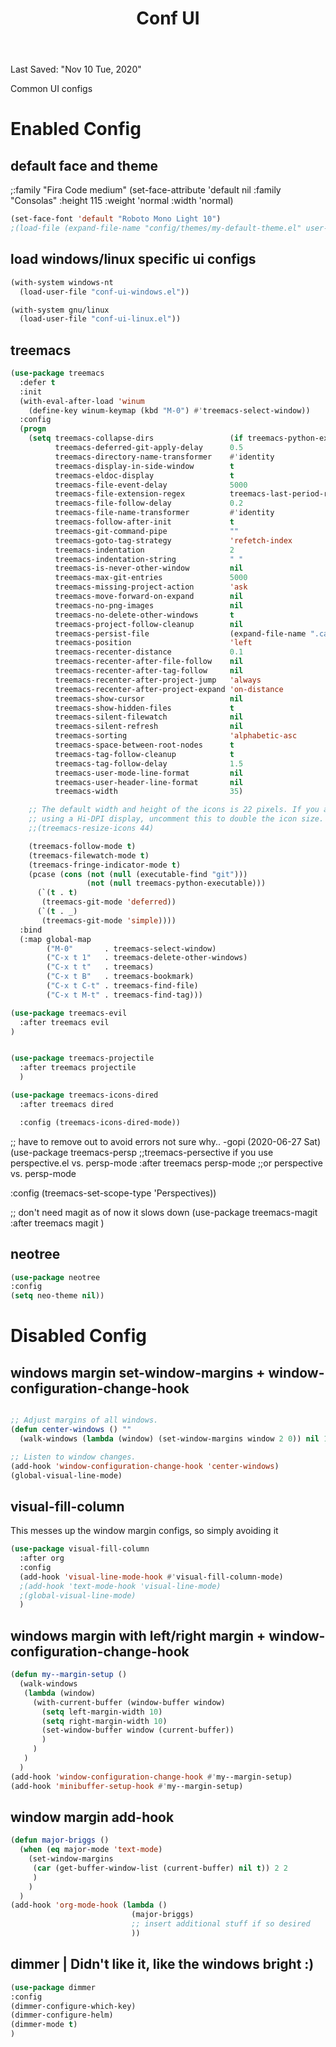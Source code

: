 #+TITLE: Conf UI
#+BABEL: :cache yes
#+PROPERTY: header-args :tangle yes
#+SELECT_TAGS: export
#+EXCLUDE_TAGS: noexport
Last Saved: "Nov 10 Tue, 2020"

Common UI configs

* Enabled Config

 :PROPERTIES:
 :header-args: :tangle yes
 :END:

** default face and theme
;:family "Fira Code medium"
(set-face-attribute 'default nil
                    :family "Consolas"
                    :height  115
                    :weight 'normal
                    :width 'normal)
#+BEGIN_SRC emacs-lisp
(set-face-font 'default "Roboto Mono Light 10")
;(load-file (expand-file-name "config/themes/my-default-theme.el" user-emacs-directory))
#+END_SRC

** load windows/linux specific ui configs

#+BEGIN_SRC emacs-lisp
(with-system windows-nt
  (load-user-file "conf-ui-windows.el"))

(with-system gnu/linux
  (load-user-file "conf-ui-linux.el"))
#+END_SRC

** treemacs

#+begin_src emacs-lisp
(use-package treemacs
  :defer t
  :init
  (with-eval-after-load 'winum
    (define-key winum-keymap (kbd "M-0") #'treemacs-select-window))
  :config
  (progn
    (setq treemacs-collapse-dirs                 (if treemacs-python-executable 3 0)
          treemacs-deferred-git-apply-delay      0.5
          treemacs-directory-name-transformer    #'identity
          treemacs-display-in-side-window        t
          treemacs-eldoc-display                 t
          treemacs-file-event-delay              5000
          treemacs-file-extension-regex          treemacs-last-period-regex-value
          treemacs-file-follow-delay             0.2
          treemacs-file-name-transformer         #'identity
          treemacs-follow-after-init             t
          treemacs-git-command-pipe              ""
          treemacs-goto-tag-strategy             'refetch-index
          treemacs-indentation                   2
          treemacs-indentation-string            " "
          treemacs-is-never-other-window         nil
          treemacs-max-git-entries               5000
          treemacs-missing-project-action        'ask
          treemacs-move-forward-on-expand        nil
          treemacs-no-png-images                 nil
          treemacs-no-delete-other-windows       t
          treemacs-project-follow-cleanup        nil
          treemacs-persist-file                  (expand-file-name ".cache/treemacs-persist" user-emacs-directory)
          treemacs-position                      'left
          treemacs-recenter-distance             0.1
          treemacs-recenter-after-file-follow    nil
          treemacs-recenter-after-tag-follow     nil
          treemacs-recenter-after-project-jump   'always
          treemacs-recenter-after-project-expand 'on-distance
          treemacs-show-cursor                   nil
          treemacs-show-hidden-files             t
          treemacs-silent-filewatch              nil
          treemacs-silent-refresh                nil
          treemacs-sorting                       'alphabetic-asc
          treemacs-space-between-root-nodes      t
          treemacs-tag-follow-cleanup            t
          treemacs-tag-follow-delay              1.5
          treemacs-user-mode-line-format         nil
          treemacs-user-header-line-format       nil
          treemacs-width                         35)

    ;; The default width and height of the icons is 22 pixels. If you are
    ;; using a Hi-DPI display, uncomment this to double the icon size.
    ;;(treemacs-resize-icons 44)

    (treemacs-follow-mode t)
    (treemacs-filewatch-mode t)
    (treemacs-fringe-indicator-mode t)
    (pcase (cons (not (null (executable-find "git")))
                 (not (null treemacs-python-executable)))
      (`(t . t)
       (treemacs-git-mode 'deferred))
      (`(t . _)
       (treemacs-git-mode 'simple))))
  :bind
  (:map global-map
        ("M-0"       . treemacs-select-window)
        ("C-x t 1"   . treemacs-delete-other-windows)
        ("C-x t t"   . treemacs)
        ("C-x t B"   . treemacs-bookmark)
        ("C-x t C-t" . treemacs-find-file)
        ("C-x t M-t" . treemacs-find-tag)))

(use-package treemacs-evil
  :after treemacs evil
)


(use-package treemacs-projectile
  :after treemacs projectile
  )

(use-package treemacs-icons-dired
  :after treemacs dired

  :config (treemacs-icons-dired-mode))
#+end_src

;; have to remove out to avoid errors not sure why.. -gopi (2020-06-27 Sat)
(use-package treemacs-persp ;;treemacs-persective if you use perspective.el vs. persp-mode
  :after treemacs persp-mode ;;or perspective vs. persp-mode

  :config (treemacs-set-scope-type 'Perspectives))

;; don't need magit as of now it slows down
(use-package treemacs-magit
  :after treemacs magit
  )



** neotree
#+BEGIN_SRC emacs-lisp
(use-package neotree
:config
(setq neo-theme nil))
#+END_SRC
* Disabled Config
 :PROPERTIES:
 :header-args: :tangle no
 :END:

** windows margin set-window-margins + window-configuration-change-hook
#+BEGIN_SRC emacs-lisp

;; Adjust margins of all windows.
(defun center-windows () ""
  (walk-windows (lambda (window) (set-window-margins window 2 0)) nil 1))

;; Listen to window changes.
(add-hook 'window-configuration-change-hook 'center-windows)
(global-visual-line-mode)

#+END_SRC

** visual-fill-column
This messes up the window margin configs, so simply avoiding it

#+BEGIN_SRC emacs-lisp
(use-package visual-fill-column
  :after org
  :config
  (add-hook 'visual-line-mode-hook #'visual-fill-column-mode)
  ;(add-hook 'text-mode-hook 'visual-line-mode)
  ;(global-visual-line-mode)
  )
#+END_SRC

** windows margin with left/right margin + window-configuration-change-hook
#+BEGIN_SRC emacs-lisp
(defun my--margin-setup ()
  (walk-windows
   (lambda (window)
     (with-current-buffer (window-buffer window)
       (setq left-margin-width 10)
       (setq right-margin-width 10)
       (set-window-buffer window (current-buffer))
       )
     )
   )
  )
(add-hook 'window-configuration-change-hook #'my--margin-setup)
(add-hook 'minibuffer-setup-hook #'my--margin-setup)
#+END_SRC

** window margin add-hook
#+BEGIN_SRC emacs-lisp
(defun major-briggs ()
  (when (eq major-mode 'text-mode)
    (set-window-margins
     (car (get-buffer-window-list (current-buffer) nil t)) 2 2
     )
    )
  )
(add-hook 'org-mode-hook (lambda ()
                           (major-briggs)
                           ;; insert additional stuff if so desired
                           ))
#+END_SRC
** dimmer | Didn't like it, like the windows bright :)

#+begin_src emacs-lisp
(use-package dimmer
:config
(dimmer-configure-which-key)
(dimmer-configure-helm)
(dimmer-mode t)
)
#+end_src
